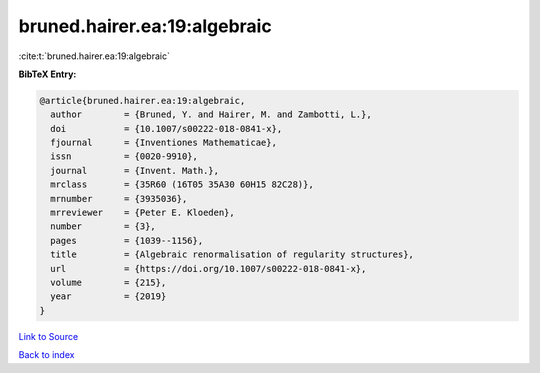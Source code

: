bruned.hairer.ea:19:algebraic
=============================

:cite:t:`bruned.hairer.ea:19:algebraic`

**BibTeX Entry:**

.. code-block:: bibtex

   @article{bruned.hairer.ea:19:algebraic,
     author        = {Bruned, Y. and Hairer, M. and Zambotti, L.},
     doi           = {10.1007/s00222-018-0841-x},
     fjournal      = {Inventiones Mathematicae},
     issn          = {0020-9910},
     journal       = {Invent. Math.},
     mrclass       = {35R60 (16T05 35A30 60H15 82C28)},
     mrnumber      = {3935036},
     mrreviewer    = {Peter E. Kloeden},
     number        = {3},
     pages         = {1039--1156},
     title         = {Algebraic renormalisation of regularity structures},
     url           = {https://doi.org/10.1007/s00222-018-0841-x},
     volume        = {215},
     year          = {2019}
   }

`Link to Source <https://doi.org/10.1007/s00222-018-0841-x},>`_


`Back to index <../By-Cite-Keys.html>`_
